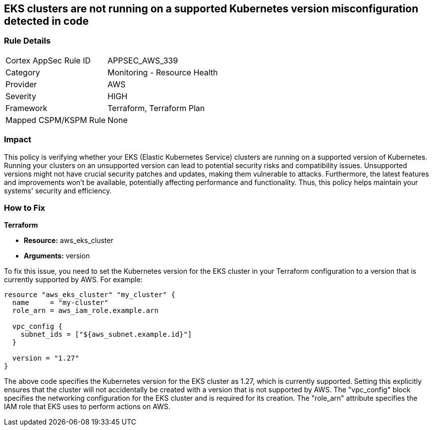 
== EKS clusters are not running on a supported Kubernetes version misconfiguration detected in code

=== Rule Details

[cols="1,2"]
|===
|Cortex AppSec Rule ID |APPSEC_AWS_339
|Category |Monitoring - Resource Health
|Provider |AWS
|Severity |HIGH
|Framework |Terraform, Terraform Plan
|Mapped CSPM/KSPM Rule |None
|===


=== Impact
This policy is verifying whether your EKS (Elastic Kubernetes Service) clusters are running on a supported version of Kubernetes. Running your clusters on an unsupported version can lead to potential security risks and compatibility issues. Unsupported versions might not have crucial security patches and updates, making them vulnerable to attacks. Furthermore, the latest features and improvements won't be available, potentially affecting performance and functionality. Thus, this policy helps maintain your systems' security and efficiency.

=== How to Fix

*Terraform*

* *Resource:* aws_eks_cluster
* *Arguments:* version

To fix this issue, you need to set the Kubernetes version for the EKS cluster in your Terraform configuration to a version that is currently supported by AWS. For example:

[source,go]
----
resource "aws_eks_cluster" "my_cluster" {
  name     = "my-cluster"
  role_arn = aws_iam_role.example.arn

  vpc_config {
    subnet_ids = ["${aws_subnet.example.id}"]
  }

  version = "1.27"
}
----

The above code specifies the Kubernetes version for the EKS cluster as 1.27, which is currently supported. Setting this explicitly ensures that the cluster will not accidentally be created with a version that is not supported by AWS. The "vpc_config" block specifies the networking configuration for the EKS cluster and is required for its creation. The "role_arn" attribute specifies the IAM role that EKS uses to perform actions on AWS.

